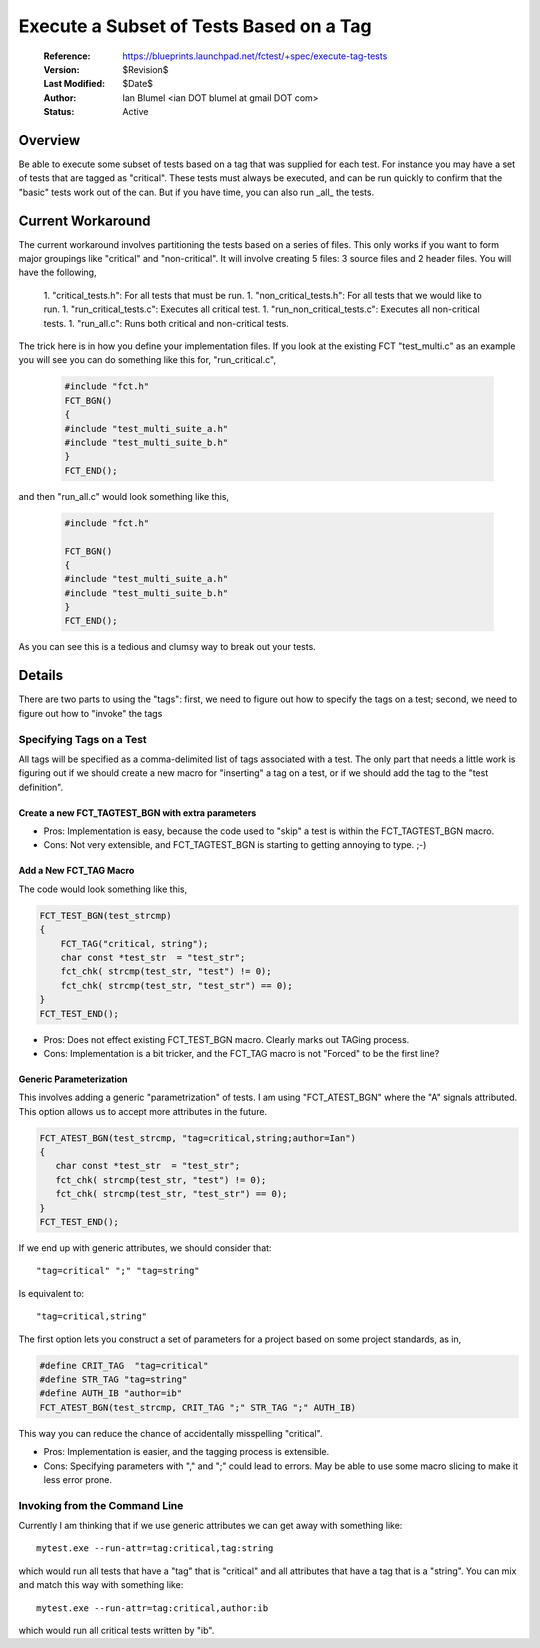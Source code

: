 Execute a Subset of Tests Based on a Tag
========================================
 
  :Reference: https://blueprints.launchpad.net/fctest/+spec/execute-tag-tests
  :Version: $Revision$
  :Last Modified: $Date$
  :Author: Ian Blumel <ian DOT blumel at gmail DOT com>
  :Status: Active

--------
Overview
--------
 
Be able to execute some subset of tests based on a tag that was supplied for
each test. For instance you may have a set of tests that are tagged as
"critical".  These tests must always be executed, and can be run quickly to
confirm that the "basic" tests work out of the can. But if you have time, you
can also run _all_ the tests.
 
------------------
Current Workaround
------------------
 
The current workaround involves partitioning the tests based on a series of
files. This only works if you want to form major groupings like "critical" and
"non-critical". It will involve creating 5 files: 3 source files and 2 header
files. You will have the following,
 
  1. "critical_tests.h": For all tests that must be run.
  1. "non_critical_tests.h": For all tests that we would like to run.
  1. "run_critical_tests.c": Executes all critical test.
  1. "run_non_critical_tests.c": Executes all non-critical tests.
  1. "run_all.c": Runs both critical and non-critical tests.
 
The trick here is in how you define your implementation files. If you look at
the existing FCT "test_multi.c" as an example you will see you can do something
like this for, "run_critical.c",

  .. code-block:: c
 
    #include "fct.h" 
    FCT_BGN()
    {
    #include "test_multi_suite_a.h"
    #include "test_multi_suite_b.h"
    }
    FCT_END();
 
and then "run_all.c" would look something like this,

  .. code-block:: c
 
    #include "fct.h"
     
    FCT_BGN()
    {
    #include "test_multi_suite_a.h"
    #include "test_multi_suite_b.h"
    }
    FCT_END();
 
As you can see this is a tedious and clumsy way to break out your tests.
 
-------
Details
-------
 
There are two parts to using the "tags": first, we need to figure out how to
specify the tags on a test; second, we need to figure out how to "invoke" the
tags 
 

Specifying Tags on a Test
-------------------------
 
All tags will be specified as a comma-delimited list of tags associated with a
test. The only part that needs a little work is figuring out if we should
create a new macro for "inserting"  a tag on a test, or if we should add the
tag to the "test definition". 
 
Create a new FCT_TAGTEST_BGN with extra parameters
..................................................

.. code-block: c 

        FCT_TAGTEST_BGN(test_strcmp, "critical,string")
	{
	    char const *test_str  = "test_str";
	    fct_chk( strcmp(test_str, "test") != 0);
	    fct_chk( strcmp(test_str, "test_str") == 0);
	}
	FCT_TEST_END();
 
- Pros:  Implementation is easy, because the code used to "skip" a test is
  within the FCT_TAGTEST_BGN macro. 
- Cons:  Not very extensible, and FCT_TAGTEST_BGN  is starting to getting
  annoying to type. ;-)
 
 
Add a New FCT_TAG Macro
........................

The code would look something like this,
 
.. code-block:: c
 
    FCT_TEST_BGN(test_strcmp)
    {  
	FCT_TAG("critical, string");
	char const *test_str  = "test_str";
	fct_chk( strcmp(test_str, "test") != 0);
	fct_chk( strcmp(test_str, "test_str") == 0);
    }
    FCT_TEST_END();
 
 
- Pros: Does not effect existing FCT_TEST_BGN  macro. Clearly marks out TAGing
  process.
- Cons:  Implementation is a bit tricker, and the  FCT_TAG  macro is not
  "Forced"  to be the first line?

Generic Parameterization
........................ 
 
This involves adding a generic "parametrization"  of tests. I  am using
"FCT_ATEST_BGN" where the "A"  signals attributed. This option allows us to
accept more attributes in the future.

.. code-block:: c
 
      FCT_ATEST_BGN(test_strcmp, "tag=critical,string;author=Ian")
      {
	 char const *test_str  = "test_str";
	 fct_chk( strcmp(test_str, "test") != 0);
	 fct_chk( strcmp(test_str, "test_str") == 0);
      }
      FCT_TEST_END();

If we end up with generic attributes, we should consider that::
 
    "tag=critical" ";" "tag=string"
 
Is equivalent to::
 
    "tag=critical,string"
 
The first option lets you construct a set of parameters for a project based on
some project standards, as in,

.. code-block:: c
 
    #define CRIT_TAG  "tag=critical"
    #define STR_TAG "tag=string"
    #define AUTH_IB "author=ib"
    FCT_ATEST_BGN(test_strcmp, CRIT_TAG ";" STR_TAG ";" AUTH_IB)
 
This way you can reduce the chance of accidentally misspelling "critical". 
 
- Pros: Implementation is easier, and the tagging process is extensible.
- Cons:  Specifying parameters with ","  and ";"  could lead to errors. May be
  able to use some macro slicing to make it less error prone. 

 
Invoking from the Command Line
------------------------------
 
Currently I am thinking that if we use generic attributes we can get away with
something like::
 
    mytest.exe --run-attr=tag:critical,tag:string
 
which would run all tests that have a "tag" that is "critical" and all
attributes that have a tag that is a "string". You can mix and match this way
with something like::
 
  mytest.exe --run-attr=tag:critical,author:ib
 
which would run all critical tests written by "ib".

